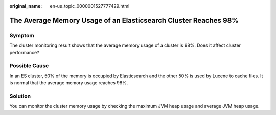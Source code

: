 :original_name: en-us_topic_0000001527777429.html

.. _en-us_topic_0000001527777429:

The Average Memory Usage of an Elasticsearch Cluster Reaches 98%
================================================================

Symptom
-------

The cluster monitoring result shows that the average memory usage of a cluster is 98%. Does it affect cluster performance?

Possible Cause
--------------

In an ES cluster, 50% of the memory is occupied by Elasticsearch and the other 50% is used by Lucene to cache files. It is normal that the average memory usage reaches 98%.

Solution
--------

You can monitor the cluster memory usage by checking the maximum JVM heap usage and average JVM heap usage.
